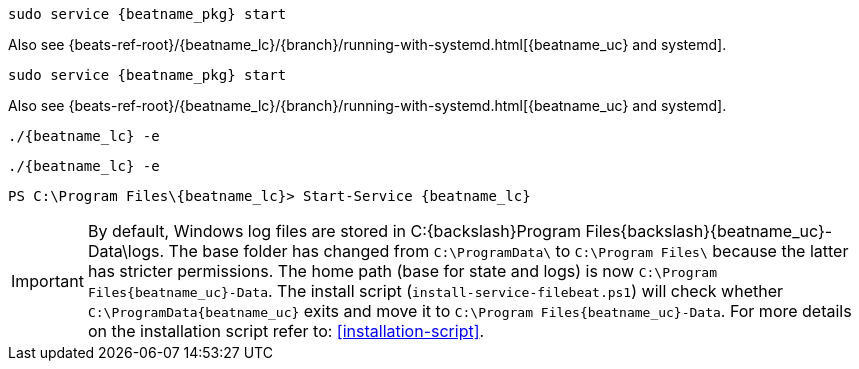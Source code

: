 // tag::deb[]

:beatname_url: {beats-ref-root}/{beatname_lc}/{branch}

["source","sh",subs="attributes"]
----
sudo service {beatname_pkg} start
----

Also see {beatname_url}/running-with-systemd.html[{beatname_uc} and systemd].
// end::deb[]

// tag::rpm[]
["source","sh",subs="attributes"]
----
sudo service {beatname_pkg} start
----

Also see {beatname_url}/running-with-systemd.html[{beatname_uc} and systemd].

// end::rpm[]

// tag::mac[]
["source","sh",subs="attributes,callouts"]
----
./{beatname_lc} -e
----
// end::mac[]

// tag::linux[]

["source","sh",subs="attributes,callouts"]
----
./{beatname_lc} -e
----

// end::linux[]

// tag::win[]
["source","sh",subs="attributes"]
----
PS C:{backslash}Program Files{backslash}{beatname_lc}> Start-Service {beatname_lc}
----

[IMPORTANT]
=========================
By default, Windows log files are stored in +C:{backslash}Program Files{backslash}{beatname_uc}-Data\logs+.
The base folder has changed from `C:\ProgramData\` to `C:\Program Files\`
because the latter has stricter permissions. The home path (base for
state and logs) is now `C:\Program Files\{beatname_uc}-Data`.
The install script (`install-service-filebeat.ps1`) will check whether
`C:\ProgramData\{beatname_uc}` exits and move it to `C:\Program Files\{beatname_uc}-Data`.
For more details on the installation script refer to: <<installation-script>>.
=========================

// end::win[]
